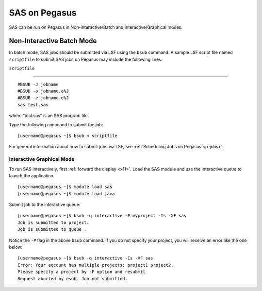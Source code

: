 SAS on Pegasus
==============

SAS can be run on Pegasus in Non-interactive/Batch and
Interactive/Graphical modes.

Non-Interactive Batch Mode
--------------------------

In batch mode, SAS jobs should be submitted via LSF using the ``bsub``
command. A sample LSF script file named ``scriptfile`` to submit SAS
jobs on Pegasus may include the following lines:

``scriptfile``

--------------

::

    #BSUB -J jobname
    #BSUB -o jobname.o%J
    #BSUB -e jobname.e%J
    sas test.sas

where “test.sas” is an SAS program file.

Type the following command to submit the job:

::

    [username@pegasus ~]$ bsub < scriptfile

For general information about how to submit jobs via LSF, see
:ref:`Scheduling Jobs on Pegasus <p-jobs>`.

Interactive Graphical Mode
^^^^^^^^^^^^^^^^^^^^^^^^^^

To run SAS interactively, first :ref:`forward the
display <x11>`. Load the SAS module and use the
interactive queue to launch the application.

::

    [username@pegasus ~]$ module load sas
    [username@pegasus ~]$ module load java

Submit job to the interactive queue:

::

    [username@pegasus ~]$ bsub -q interactive -P myproject -Is -XF sas
    Job is submitted to project.
    Job is submitted to queue .

Notice the ``-P`` flag in the above ``bsub`` command. If you do not
specify your project, you will receive an error like the one below:

::

    [username@pegasus ~]$ bsub -q interactive -Is -XF sas
    Error: Your account has multiple projects: project1 project2.
    Please specify a project by -P option and resubmit
    Request aborted by esub. Job not submitted.
